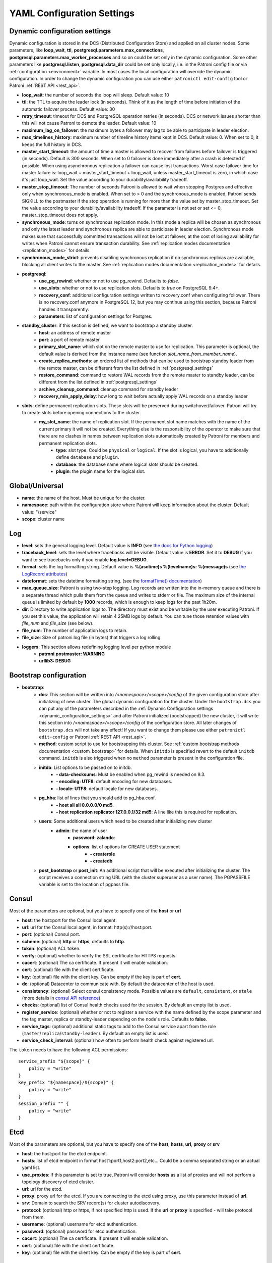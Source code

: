 .. _settings:

===========================
YAML Configuration Settings
===========================

.. _dynamic_configuration_settings:

Dynamic configuration settings
------------------------------

Dynamic configuration is stored in the DCS (Distributed Configuration Store) and applied on all cluster nodes. Some parameters, like **loop_wait**, **ttl**, **postgresql.parameters.max_connections**, **postgresql.parameters.max_worker_processes** and so on could be set only in the dynamic configuration. Some other parameters like **postgresql.listen**, **postgresql.data_dir** could be set only locally, i.e. in the Patroni config file or via :ref:`configuration <environment>` variable. In most cases the local configuration will override the dynamic configuration. In order to change the dynamic configuration you can use either ``patronictl edit-config`` tool or Patroni :ref:`REST API <rest_api>`.

-  **loop\_wait**: the number of seconds the loop will sleep. Default value: 10
-  **ttl**: the TTL to acquire the leader lock (in seconds). Think of it as the length of time before initiation of the automatic failover process. Default value: 30
-  **retry\_timeout**: timeout for DCS and PostgreSQL operation retries (in seconds). DCS or network issues shorter than this will not cause Patroni to demote the leader. Default value: 10
-  **maximum\_lag\_on\_failover**: the maximum bytes a follower may lag to be able to participate in leader election.
-  **max\_timelines\_history**: maximum number of timeline history items kept in DCS.  Default value: 0. When set to 0, it keeps the full history in DCS.
-  **master\_start\_timeout**: the amount of time a master is allowed to recover from failures before failover is triggered (in seconds). Default is 300 seconds. When set to 0 failover is done immediately after a crash is detected if possible. When using asynchronous replication a failover can cause lost transactions. Worst case failover time for master failure is: loop\_wait + master\_start\_timeout + loop\_wait, unless master\_start\_timeout is zero, in which case it's just loop\_wait. Set the value according to your durability/availability tradeoff.
- **master\_stop\_timeout**: The number of seconds Patroni is allowed to wait when stopping Postgres and effective only when synchronous_mode is enabled. When set to > 0 and the synchronous_mode is enabled, Patroni sends SIGKILL to the postmaster if the stop operation is running for more than the value set by master_stop_timeout. Set the value according to your durability/availability tradeoff. If the parameter is not set or set <= 0, master_stop_timeout does not apply.
-  **synchronous\_mode**: turns on synchronous replication mode. In this mode a replica will be chosen as synchronous and only the latest leader and synchronous replica are able to participate in leader election. Synchronous mode makes sure that successfully committed transactions will not be lost at failover, at the cost of losing availability for writes when Patroni cannot ensure transaction durability. See :ref:`replication modes documentation <replication_modes>` for details.
-  **synchronous\_mode\_strict**: prevents disabling synchronous replication if no synchronous replicas are available, blocking all client writes to the master. See :ref:`replication modes documentation <replication_modes>` for details.
-  **postgresql**:
    -  **use\_pg\_rewind**: whether or not to use pg_rewind. Defaults to `false`.
    -  **use\_slots**: whether or not to use replication slots. Defaults to `true` on PostgreSQL 9.4+.
    -  **recovery\_conf**: additional configuration settings written to recovery.conf when configuring follower. There is no recovery.conf anymore in PostgreSQL 12, but you may continue using this section, because Patroni handles it transparently.
    -  **parameters**: list of configuration settings for Postgres.
-  **standby\_cluster**: if this section is defined, we want to bootstrap a standby cluster.
    -  **host**: an address of remote master
    -  **port**: a port of remote master
    -  **primary\_slot\_name**: which slot on the remote master to use for replication. This parameter is optional, the default value is derived from the instance name (see function `slot_name_from_member_name`).
    -  **create\_replica\_methods**: an ordered list of methods that can be used to bootstrap standby leader from the remote master, can be different from the list defined in :ref:`postgresql_settings`
    -  **restore\_command**: command to restore WAL records from the remote master to standby leader, can be different from the list defined in :ref:`postgresql_settings`
    -  **archive\_cleanup\_command**: cleanup command for standby leader
    -  **recovery\_min\_apply\_delay**: how long to wait before actually apply WAL records on a standby leader
-  **slots**: define permanent replication slots. These slots will be preserved during switchover/failover. Patroni will try to create slots before opening connections to the cluster.
    -  **my_slot_name**: the name of replication slot. If the permanent slot name matches with the name of the current primary it will not be created. Everything else is the responsibility of the operator to make sure that there are no clashes in names between replication slots automatically created by Patroni for members and permanent replication slots.
        -  **type**: slot type. Could be ``physical`` or ``logical``. If the slot is logical, you have to additionally define ``database`` and ``plugin``.
        -  **database**: the database name where logical slots should be created.
        -  **plugin**: the plugin name for the logical slot.

Global/Universal
----------------
-  **name**: the name of the host. Must be unique for the cluster.
-  **namespace**: path within the configuration store where Patroni will keep information about the cluster. Default value: "/service"
-  **scope**: cluster name

Log
---
-  **level**: sets the general logging level. Default value is **INFO** (see `the docs for Python logging <https://docs.python.org/3.6/library/logging.html#levels>`_)
-  **traceback\_level**: sets the level where tracebacks will be visible. Default value is **ERROR**. Set it to **DEBUG** if you want to see tracebacks only if you enable **log.level=DEBUG**.
-  **format**: sets the log formatting string. Default value is **%(asctime)s %(levelname)s: %(message)s** (see `the LogRecord attributes <https://docs.python.org/3.6/library/logging.html#logrecord-attributes>`_)
-  **dateformat**: sets the datetime formatting string. (see the `formatTime() documentation <https://docs.python.org/3.6/library/logging.html#logging.Formatter.formatTime>`_)
-  **max\_queue\_size**: Patroni is using two-step logging. Log records are written into the in-memory queue and there is a separate thread which pulls them from the queue and writes to stderr or file. The maximum size of the internal queue is limited by default by **1000** records, which is enough to keep logs for the past 1h20m.
-  **dir**: Directory to write application logs to. The directory must exist and be writable by the user executing Patroni. If you set this value, the application will retain 4 25MB logs by default. You can tune those retention values with `file_num` and `file_size` (see below).
-  **file\_num**: The number of application logs to retain.
-  **file\_size**: Size of patroni.log file (in bytes) that triggers a log rolling.
-  **loggers**: This section allows redefining logging level per python module
    -  **patroni.postmaster: WARNING**
    -  **urllib3: DEBUG**

.. _bootstrap_settings:

Bootstrap configuration
-----------------------
-  **bootstrap**:
    -  **dcs**: This section will be written into `/<namespace>/<scope>/config` of the given configuration store after initializing of new cluster. The global dynamic configuration for the cluster. Under the ``bootstrap.dcs`` you can put any of the parameters described in the :ref:`Dynamic Configuration settings <dynamic_configuration_settings>` and after Patroni initialized (bootstrapped) the new cluster, it will write this section into `/<namespace>/<scope>/config` of the configuration store. All later changes of ``bootstrap.dcs`` will not take any effect! If you want to change them please use either ``patronictl edit-config`` or Patroni :ref:`REST API <rest_api>`.
    -  **method**: custom script to use for bootstrapping this cluster.
       See :ref:`custom bootstrap methods documentation <custom_bootstrap>` for details.
       When ``initdb`` is specified revert to the default ``initdb`` command. ``initdb`` is also triggered when no ``method``
       parameter is present in the configuration file.
    -  **initdb**: List options to be passed on to initdb.
            -  **- data-checksums**: Must be enabled when pg_rewind is needed on 9.3.
            -  **- encoding: UTF8**: default encoding for new databases.
            -  **- locale: UTF8**: default locale for new databases.
    -  **pg\_hba**: list of lines that you should add to pg\_hba.conf.
            -  **- host all all 0.0.0.0/0 md5**.
            -  **- host replication replicator 127.0.0.1/32 md5**: A line like this is required for replication.
    -  **users**: Some additional users which need to be created after initializing new cluster
        -  **admin**: the name of user
            -  **password: zalando**:
            -  **options**: list of options for CREATE USER statement
                -  **- createrole**
                -  **- createdb**
    -  **post\_bootstrap** or **post\_init**: An additional script that will be executed after initializing the cluster. The script receives a connection string URL (with the cluster superuser as a user name). The PGPASSFILE variable is set to the location of pgpass file.

.. _consul_settings:

Consul
------
Most of the parameters are optional, but you have to specify one of the **host** or **url**

-  **host**: the host:port for the Consul local agent.
-  **url**: url for the Consul local agent, in format: http(s)://host:port.
-  **port**: (optional) Consul port.
-  **scheme**: (optional) **http** or **https**, defaults to **http**.
-  **token**: (optional) ACL token.
-  **verify**: (optional) whether to verify the SSL certificate for HTTPS requests.
-  **cacert**: (optional) The ca certificate. If present it will enable validation.
-  **cert**: (optional) file with the client certificate.
-  **key**: (optional) file with the client key. Can be empty if the key is part of **cert**.
-  **dc**: (optional) Datacenter to communicate with. By default the datacenter of the host is used.
-  **consistency**: (optional) Select consul consistency mode. Possible values are ``default``, ``consistent``, or ``stale`` (more details in `consul API reference <https://www.consul.io/api/features/consistency.html/>`__)
-  **checks**: (optional) list of Consul health checks used for the session. By default an empty list is used.
-  **register\_service**: (optional) whether or not to register a service with the name defined by the scope parameter and the tag master, replica or standby-leader depending on the node's role. Defaults to **false**.
-  **service\_tags**: (optional) additional static tags to add to the Consul service apart from the role (``master``/``replica``/``standby-leader``).  By default an empty list is used.
-  **service\_check\_interval**: (optional) how often to perform health check against registered url.

The ``token`` needs to have the following ACL permissions:

::

    service_prefix "${scope}" {
        policy = "write"
    }
    key_prefix "${namespace}/${scope}" {
        policy = "write"
    }
    session_prefix "" {
        policy = "write"
    }

Etcd
----
Most of the parameters are optional, but you have to specify one of the **host**, **hosts**, **url**, **proxy** or **srv**

-  **host**: the host:port for the etcd endpoint.
-  **hosts**: list of etcd endpoint in format host1:port1,host2:port2,etc... Could be a comma separated string or an actual yaml list.
-  **use\_proxies**: If this parameter is set to true, Patroni will consider **hosts** as a list of proxies and will not perform a topology discovery of etcd cluster.
-  **url**: url for the etcd.
-  **proxy**: proxy url for the etcd. If you are connecting to the etcd using proxy, use this parameter instead of **url**.
-  **srv**: Domain to search the SRV record(s) for cluster autodiscovery.
-  **protocol**: (optional) http or https, if not specified http is used. If the **url** or **proxy** is specified - will take protocol from them.
-  **username**: (optional) username for etcd authentication.
-  **password**: (optional) password for etcd authentication.
-  **cacert**: (optional) The ca certificate. If present it will enable validation.
-  **cert**: (optional) file with the client certificate.
-  **key**: (optional) file with the client key. Can be empty if the key is part of **cert**.

ZooKeeper
----------
-  **hosts**: list of ZooKeeper cluster members in format: ['host1:port1', 'host2:port2', 'etc...'].

Exhibitor
---------
-  **hosts**: initial list of Exhibitor (ZooKeeper) nodes in format: 'host1,host2,etc...'. This list updates automatically whenever the Exhibitor (ZooKeeper) cluster topology changes.
-  **poll\_interval**: how often the list of ZooKeeper and Exhibitor nodes should be updated from Exhibitor.
-  **port**: Exhibitor port.

.. _kubernetes_settings:

Kubernetes
----------
-  **namespace**: (optional) Kubernetes namespace where Patroni pod is running. Default value is `default`.
-  **labels**: Labels in format ``{label1: value1, label2: value2}``. These labels will be used to find existing objects (Pods and either Endpoints or ConfigMaps) associated with the current cluster. Also Patroni will set them on every object (Endpoint or ConfigMap) it creates.
-  **scope\_label**: (optional) name of the label containing cluster name. Default value is `cluster-name`.
-  **role\_label**: (optional) name of the label containing role (master or replica). Patroni will set this label on the pod it runs in. Default value is ``role``.
-  **use\_endpoints**: (optional) if set to true, Patroni will use Endpoints instead of ConfigMaps to run leader elections and keep cluster state.
-  **pod\_ip**: (optional) IP address of the pod Patroni is running in. This value is required when `use_endpoints` is enabled and is used to populate the leader endpoint subsets when the pod's PostgreSQL is promoted.
-  **ports**: (optional) if the Service object has the name for the port, the same name must appear in the Endpoint object, otherwise service won't work. For example, if your service is defined as ``{Kind: Service, spec: {ports: [{name: postgresql, port: 5432, targetPort: 5432}]}}``, then you have to set ``kubernetes.ports: [{"name": "postgresql", "port": 5432}]`` and Patroni will use it for updating subsets of the leader Endpoint. This parameter is used only if `kubernetes.use_endpoints` is set.

.. _postgresql_settings:

PostgreSQL
----------
-  **postgresql**:
    -  **authentication**:
        -  **superuser**:
            -  **username**: name for the superuser, set during initialization (initdb) and later used by Patroni to connect to the postgres.
            -  **password**: password for the superuser, set during initialization (initdb).
            -  **sslmode**: (optional) maps to the `sslmode <https://www.postgresql.org/docs/current/libpq-connect.html#LIBPQ-CONNECT-SSLMODE>`__ connection parameter, which allows a client to specify the type of TLS negotiation mode with the server. For more information on how each mode works, please visit the `PostgreSQL documentation <https://www.postgresql.org/docs/current/libpq-ssl.html#LIBPQ-SSL-SSLMODE-STATEMENTS>`__. The default mode is ``prefer``.
            -  **sslkey**: (optional) maps to the `sslkey <https://www.postgresql.org/docs/current/libpq-connect.html#LIBPQ-CONNECT-SSLKEY>`__ connection parameter, which specifies the location of the secret key used with the client's certificate.
            -  **sslcert**: (optional) maps to the `sslcert <https://www.postgresql.org/docs/current/libpq-connect.html#LIBPQ-CONNECT-SSLCERT>`__ connection parameter, which specifies the location of the client certificate.
            -  **sslrootcert**: (optional) maps to the `sslrootcert <https://www.postgresql.org/docs/current/libpq-connect.html#LIBPQ-CONNECT-SSLROOTCERT>`__ connection parameter, which specifies the location of a file containing one ore more certificate authorities (CA) certificates that the client will use to verify a server's certificate.
            -  **sslcrl**: (optional) maps to the `sslcrl <https://www.postgresql.org/docs/current/libpq-connect.html#LIBPQ-CONNECT-SSLCRL>`__ connection parameter, which specifies the location of a file containing a certificate revocation list. A client will reject connecting to any server that has a certificate present in this list.
        -  **replication**:
            -  **username**: replication username; the user will be created during initialization. Replicas will use this user to access master via streaming replication
            -  **password**: replication password; the user will be created during initialization.
            -  **sslmode**: (optional) maps to the `sslmode <https://www.postgresql.org/docs/current/libpq-connect.html#LIBPQ-CONNECT-SSLMODE>`__ connection parameter, which allows a client to specify the type of TLS negotiation mode with the server. For more information on how each mode works, please visit the `PostgreSQL documentation <https://www.postgresql.org/docs/current/libpq-ssl.html#LIBPQ-SSL-SSLMODE-STATEMENTS>`__. The default mode is ``prefer``.
            -  **sslkey**: (optional) maps to the `sslkey <https://www.postgresql.org/docs/current/libpq-connect.html#LIBPQ-CONNECT-SSLKEY>`__ connection parameter, which specifies the location of the secret key used with the client's certificate.
            -  **sslcert**: (optional) maps to the `sslcert <https://www.postgresql.org/docs/current/libpq-connect.html#LIBPQ-CONNECT-SSLCERT>`__ connection parameter, which specifies the location of the client certificate.
            -  **sslrootcert**: (optional) maps to the `sslrootcert <https://www.postgresql.org/docs/current/libpq-connect.html#LIBPQ-CONNECT-SSLROOTCERT>`__ connection parameter, which specifies the location of a file containing one ore more certificate authorities (CA) certificates that the client will use to verify a server's certificate.
            -  **sslcrl**: (optional) maps to the `sslcrl <https://www.postgresql.org/docs/current/libpq-connect.html#LIBPQ-CONNECT-SSLCRL>`__ connection parameter, which specifies the location of a file containing a certificate revocation list. A client will reject connecting to any server that has a certificate present in this list.
        -  **rewind**:
            -  **username**: name for the user for ``pg_rewind``; the user will be created during initialization of postgres 11+ and all necessary `permissions <https://www.postgresql.org/docs/11/app-pgrewind.html#id-1.9.5.8.8>`__ will be granted.
            -  **password**: password for the user for ``pg_rewind``; the user will be created during initialization.
            -  **sslmode**: (optional) maps to the `sslmode <https://www.postgresql.org/docs/current/libpq-connect.html#LIBPQ-CONNECT-SSLMODE>`__ connection parameter, which allows a client to specify the type of TLS negotiation mode with the server. For more information on how each mode works, please visit the `PostgreSQL documentation <https://www.postgresql.org/docs/current/libpq-ssl.html#LIBPQ-SSL-SSLMODE-STATEMENTS>`__. The default mode is ``prefer``.
            -  **sslkey**: (optional) maps to the `sslkey <https://www.postgresql.org/docs/current/libpq-connect.html#LIBPQ-CONNECT-SSLKEY>`__ connection parameter, which specifies the location of the secret key used with the client's certificate.
            -  **sslcert**: (optional) maps to the `sslcert <https://www.postgresql.org/docs/current/libpq-connect.html#LIBPQ-CONNECT-SSLCERT>`__ connection parameter, which specifies the location of the client certificate.
            -  **sslrootcert**: (optional) maps to the `sslrootcert <https://www.postgresql.org/docs/current/libpq-connect.html#LIBPQ-CONNECT-SSLROOTCERT>`__ connection parameter, which specifies the location of a file containing one ore more certificate authorities (CA) certificates that the client will use to verify a server's certificate.
            -  **sslcrl**: (optional) maps to the `sslcrl <https://www.postgresql.org/docs/current/libpq-connect.html#LIBPQ-CONNECT-SSLCRL>`__ connection parameter, which specifies the location of a file containing a certificate revocation list. A client will reject connecting to any server that has a certificate present in this list.
    -  **callbacks**: callback scripts to run on certain actions. Patroni will pass the action, role and cluster name. (See scripts/aws.py as an example of how to write them.)
            -  **on\_reload**: run this script when configuration reload is triggered.
            -  **on\_restart**: run this script when the postgres restarts (without changing role).
            -  **on\_role\_change**: run this script when the postgres is being promoted or demoted.
            -  **on\_start**: run this script when the postgres starts.
            -  **on\_stop**: run this script when the postgres stops.
    -  **connect\_address**: IP address + port through which Postgres is accessible from other nodes and applications.
    -  **create\_replica\_methods**: an ordered list of the create methods for turning a Patroni node into a new replica.
       "basebackup" is the default method; other methods are assumed to refer to scripts, each of which is configured as its
       own config item. See :ref:`custom replica creation methods documentation <custom_replica_creation>` for further explanation.
    -  **data\_dir**: The location of the Postgres data directory, either :ref:`existing <existing_data>` or to be initialized by Patroni.
    -  **config\_dir**: The location of the Postgres configuration directory, defaults to the data directory. Must be writable by Patroni.
    -  **bin\_dir**: Path to PostgreSQL binaries (pg_ctl, pg_rewind, pg_basebackup, postgres). The default value is an empty string meaning that PATH environment variable will be used to find the executables.
    -  **listen**: IP address + port that Postgres listens to; must be accessible from other nodes in the cluster, if you're using streaming replication. Multiple comma-separated addresses are permitted, as long as the port component is appended after to the last one with a colon, i.e. ``listen: 127.0.0.1,127.0.0.2:5432``. Patroni will use the first address from this list to establish local connections to the PostgreSQL node.
    -  **use\_unix\_socket**: specifies that Patroni should prefer to use unix sockets to connect to the cluster. Default value is ``false``. If ``unix_socket_directories`` is defined, Patroni will use the first suitable value from it to connect to the cluster and fallback to tcp if nothing is suitable. If ``unix_socket_directories`` is not specified in ``postgresql.parameters``, Patroni will assume that the default value should be used and omit ``host`` from the connection parameters.
    -  **pgpass**: path to the `.pgpass <https://www.postgresql.org/docs/current/static/libpq-pgpass.html>`__ password file. Patroni creates this file before executing pg\_basebackup, the post_init script and under some other circumstances. The location must be writable by Patroni.
    -  **recovery\_conf**: additional configuration settings written to recovery.conf when configuring follower.
    -  **custom\_conf** : path to an optional custom ``postgresql.conf`` file, that will be used in place of ``postgresql.base.conf``. The file must exist on all cluster nodes, be readable by PostgreSQL and will be included from its location on the real ``postgresql.conf``. Note that Patroni will not monitor this file for changes, nor backup it. However, its settings can still be overridden by Patroni's own configuration facilities - see :ref:`dynamic configuration <dynamic_configuration>` for details.
    -  **parameters**: list of configuration settings for Postgres. Many of these are required for replication to work.
    -  **pg\_hba**: list of lines that Patroni will use to generate ``pg_hba.conf``. This parameter has higher priority than ``bootstrap.pg_hba``. Together with :ref:`dynamic configuration <dynamic_configuration>` it simplifies management of ``pg_hba.conf``.
            -  **- host all all 0.0.0.0/0 md5**.
            -  **- host replication replicator 127.0.0.1/32 md5**: A line like this is required for replication.
    -  **pg\_ident**: list of lines that Patroni will use to generate ``pg_ident.conf``. Together with :ref:`dynamic configuration <dynamic_configuration>` it simplifies management of ``pg_ident.conf``.
            -  **- mapname1 systemname1 pguser1**.
            -  **- mapname1 systemname2 pguser2**.
    -  **pg\_ctl\_timeout**: How long should pg_ctl wait when doing ``start``, ``stop`` or ``restart``. Default value is 60 seconds.
    -  **use\_pg\_rewind**: try to use pg\_rewind on the former leader when it joins cluster as a replica.
    -  **remove\_data\_directory\_on\_rewind\_failure**: If this option is enabled, Patroni will remove the PostgreSQL data directory and recreate the replica. Otherwise it will try to follow the new leader. Default value is **false**.
    -  **remove\_data\_directory\_on\_diverged\_timelines**: Patroni will remove the PostgreSQL data directory and recreate the replica if it notices that timelines are diverging and the former master can not start streaming from the new master. This option is useful when ``pg_rewind`` can not be used. Default value is **false**.
    -  **replica\_method**: for each create_replica_methods other than basebackup, you would add a configuration section of the same name. At a minimum, this should include "command" with a full path to the actual script to be executed. Other configuration parameters will be passed along to the script in the form "parameter=value".

REST API
--------
-  **restapi**:
        -  **connect\_address**: IP address (or hostname) and port, to access the Patroni's :ref:`REST API <rest_api>`. All the members of the cluster must be able to connect to this address, so unless the Patroni setup is intended for a demo inside the localhost, this address must be a non "localhost" or loopback address (ie: "localhost" or "127.0.0.1"). It can serve as an endpoint for HTTP health checks (read below about the "listen" REST API parameter), and also for user queries (either directly or via the REST API), as well as for the health checks done by the cluster members during leader elections (for example, to determine whether the master is still running, or if there is a node which has a WAL position that is ahead of the one doing the query; etc.) The connect_address is put in the member key in DCS, making it possible to translate the member name into the address to connect to its REST API.
        
        -  **listen**: IP address (or hostname) and port that Patroni will listen to for the REST API - to provide also the same health checks and cluster messaging between the participating nodes, as described above. to provide health-check information for HAProxy (or any other load balancer capable of doing a HTTP "OPTION" or "GET" checks).

        -  **authentication**: (optional)
            -  **username**: Basic-auth username to protect unsafe REST API endpoints.
            -  **password**: Basic-auth password to protect unsafe REST API endpoints.
        -  **certfile**: (optional): Specifies the file with the certificate in the PEM format. If the certfile is not specified or is left empty, the API server will work without SSL.
        -  **keyfile**: (optional): Specifies the file with the secret key in the PEM format.
        -  **cafile**: (optional): Specifies the file with the CA_BUNDLE with certificates of trusted CAs to use while verifying client certs.
        -  **verify\_client**: (optional): ``none`` (default), ``optional`` or ``required``. When ``none`` REST API will not check client certificates. When ``required`` client certificates are required for all REST API calls. When ``optional`` client certificates are required for all unsafe REST API endpoints. When ``required`` is used, then client authentication succeeds, if the certificate signature verification succeeds.  For ``optional`` the client cert will only be checked for ``PUT``, ``POST``, ``PATCH``, and ``DELETE`` requests.

.. _patronictl_settings:

CTL
---
- **ctl**: (optional)
    -  **insecure**: Allow connections to REST API without verifying SSL certs.
    -  **cacert**: Specifies the file with the CA_BUNDLE file or directory with certificates of trusted CAs to use while verifying REST API SSL certs. If not provided patronictl will use the value provided for REST API "cafile" parameter.
    -  **certfile**: Specifies the file with the client certificate in the PEM format. If not provided patronictl will use the value provided for REST API "certfile" parameter.
    -  **keyfile**: Specifies the file with the client secret key in the PEM format. If not provided patronictl will use the value provided for REST API "keyfile" parameter.

Watchdog
--------
- **mode**: ``off``, ``automatic`` or ``required``. When ``off`` watchdog is disabled. When ``automatic`` watchdog will be used if available, but ignored if it is not. When ``required`` the node will not become a leader unless watchdog can be successfully enabled.
- **device**: Path to watchdog device. Defaults to ``/dev/watchdog``.
- **safety_margin**: Number of seconds of safety margin between watchdog triggering and leader key expiration.

Tags
----
- **nofailover**: ``true`` or ``false``, controls whether this node is allowed to participate in the leader race and become a leader. Defaults to ``false``
- **clonefrom**: ``true`` or ``false``. If set to ``true`` other nodes might prefer to use this node for bootstrap (take ``pg_basebackup`` from). If there are several nodes with ``clonefrom`` tag set to ``true`` the node to bootstrap from will be chosen randomly. The default value is ``false``.
- **noloadbalance**: ``true`` or ``false``. If set to ``true`` the node will return HTTP Status Code 503 for the ``GET /replica`` REST API health-check and therefore will be excluded from the load-balancing. Defaults to ``false``.
- **replicatefrom**: The IP address/hostname of another replica. Used to support cascading replication.
- **nosync**: ``true`` or ``false``. If set to ``true`` the node will never be selected as a synchronous replica.
